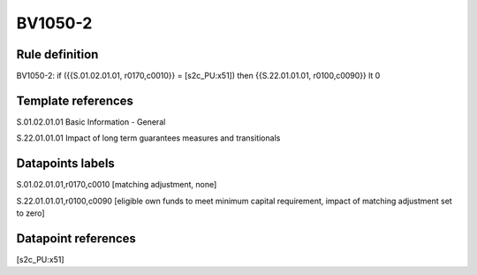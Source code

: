========
BV1050-2
========

Rule definition
---------------

BV1050-2: if ({{S.01.02.01.01, r0170,c0010}} = [s2c_PU:x51]) then {{S.22.01.01.01, r0100,c0090}} lt 0


Template references
-------------------

S.01.02.01.01 Basic Information - General

S.22.01.01.01 Impact of long term guarantees measures and transitionals


Datapoints labels
-----------------

S.01.02.01.01,r0170,c0010 [matching adjustment, none]

S.22.01.01.01,r0100,c0090 [eligible own funds to meet minimum capital requirement, impact of matching adjustment set to zero]



Datapoint references
--------------------

[s2c_PU:x51]